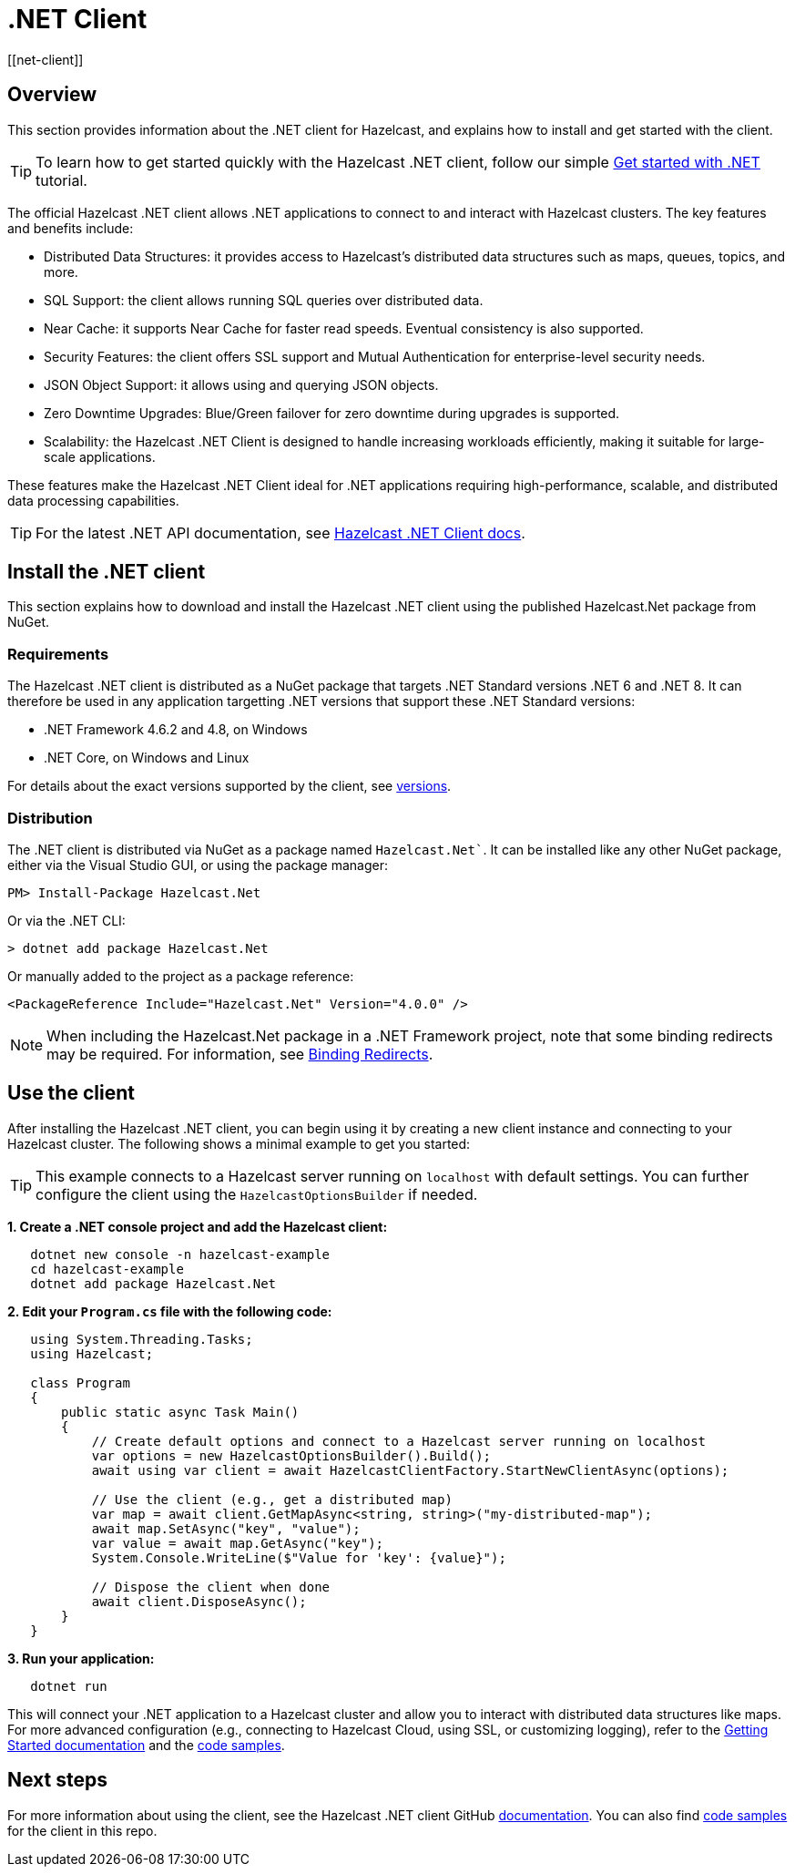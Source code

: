 = .NET Client
:page-api-reference: http://hazelcast.github.io/hazelcast-csharp-client/{page-latest-supported-csharp-client}/api/index.html
[[net-client]]

== Overview

This section provides information about the .NET client for Hazelcast, and explains how to install and get started with the client. 

TIP: To learn how to get started quickly with the Hazelcast .NET client, follow our simple xref:clients:csharp-client-getting-started.adoc[Get started with .NET] tutorial.  

The official Hazelcast .NET client allows .NET applications to connect to and interact with Hazelcast clusters. 
The key features and benefits include:

* Distributed Data Structures: it provides access to Hazelcast's distributed data structures such as maps, queues, topics, and more.
* SQL Support: the client allows running SQL queries over distributed data.
* Near Cache: it supports Near Cache for faster read speeds. Eventual consistency is also supported.
* Security Features: the client offers SSL support and Mutual Authentication for enterprise-level security needs.
* JSON Object Support: it allows using and querying JSON objects.
* Zero Downtime Upgrades: Blue/Green failover for zero downtime during upgrades is supported.
* Scalability: the Hazelcast .NET Client is designed to handle increasing workloads efficiently, making it suitable for large-scale applications.

These features make the Hazelcast .NET Client ideal for .NET applications requiring high-performance, scalable, and distributed data processing capabilities.

TIP: For the latest .NET API documentation, see http://hazelcast.github.io/hazelcast-csharp-client/{page-latest-supported-csharp-client}/api/index.html[Hazelcast .NET Client docs].

== Install the .NET client

This section explains how to download and install the Hazelcast .NET client using the published Hazelcast.Net package from NuGet. 

=== Requirements

The Hazelcast .NET client is distributed as a NuGet package that targets .NET Standard versions .NET 6 and .NET 8. It can therefore be used in any application targetting .NET versions that support these .NET Standard versions:

* .NET Framework 4.6.2 and 4.8, on Windows
* .NET Core, on Windows and Linux

For details about the exact versions supported by the client, see http://hazelcast.github.io/hazelcast-csharp-client/versions.html[versions]. 

=== Distribution

The .NET client is distributed via NuGet as a package named `Hazelcast.Net``. It can be installed like any other NuGet package, either via the Visual Studio GUI, or using the package manager:

```
PM> Install-Package Hazelcast.Net
```
Or via the .NET CLI:

```
> dotnet add package Hazelcast.Net
```
Or manually added to the project as a package reference:

```
<PackageReference Include="Hazelcast.Net" Version="4.0.0" />
```

NOTE: When including the Hazelcast.Net package in a .NET Framework project, note that some binding redirects may be required. For information, see http://hazelcast.github.io/hazelcast-csharp-client/{page-latest-supported-csharp-client}/doc/download-install.html#binding-redirects[Binding Redirects].


== Use the client

After installing the Hazelcast .NET client, you can begin using it by creating a new client instance and connecting to your Hazelcast cluster. The following shows a minimal example to get you started:

TIP: This example connects to a Hazelcast server running on `localhost` with default settings. You can further configure the client using the `HazelcastOptionsBuilder` if needed.

**1. Create a .NET console project and add the Hazelcast client:**

```sh
   dotnet new console -n hazelcast-example
   cd hazelcast-example
   dotnet add package Hazelcast.Net
```

**2. Edit your `Program.cs` file with the following code:**

```csharp
   using System.Threading.Tasks;
   using Hazelcast;

   class Program
   {
       public static async Task Main()
       {
           // Create default options and connect to a Hazelcast server running on localhost
           var options = new HazelcastOptionsBuilder().Build();
           await using var client = await HazelcastClientFactory.StartNewClientAsync(options);

           // Use the client (e.g., get a distributed map)
           var map = await client.GetMapAsync<string, string>("my-distributed-map");
           await map.SetAsync("key", "value");
           var value = await map.GetAsync("key");
           System.Console.WriteLine($"Value for 'key': {value}");

           // Dispose the client when done
           await client.DisposeAsync();
       }
   }
```
**3. Run your application:**

```sh
   dotnet run
```

This will connect your .NET application to a Hazelcast cluster and allow you to interact with distributed data structures like maps. For more advanced configuration (e.g., connecting to Hazelcast Cloud, using SSL, or customizing logging), refer to the https://hazelcast.github.io/hazelcast-csharp-client/latest/doc/getting-started.html#using-the-client[Getting Started documentation] and the https://github.com/hazelcast/hazelcast-csharp-client/tree/master/src/Hazelcast.Net.Examples[code samples]. 

== Next steps

For more information about using the client, see the Hazelcast .NET client GitHub http://hazelcast.github.io/hazelcast-csharp-client/latest/doc/[documentation^]. 
You can also find https://github.com/hazelcast/hazelcast-csharp-client/tree/master/src/Hazelcast.Net.Examples[code samples^] for the client in this repo.
